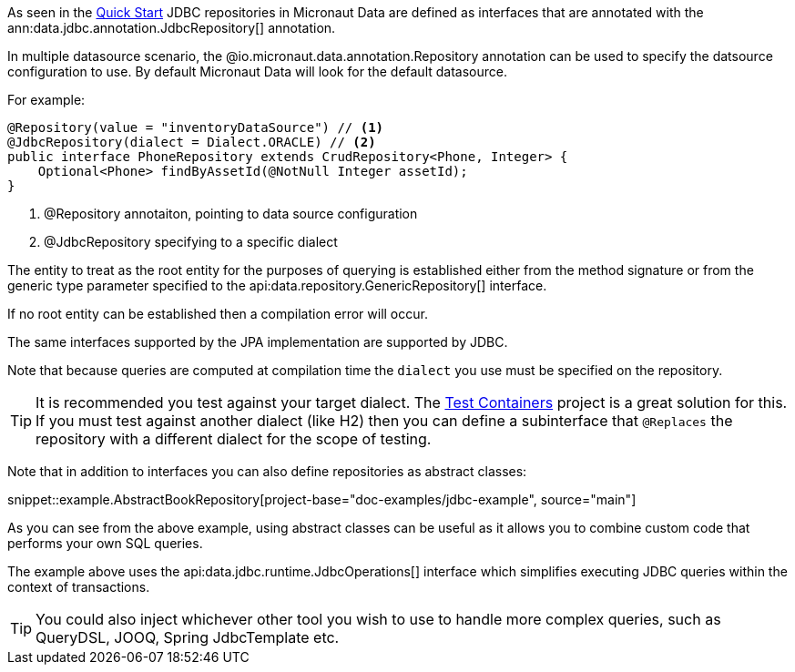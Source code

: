 As seen in the <<jdbcQuickStart, Quick Start>> JDBC repositories in Micronaut Data are defined as interfaces that are annotated with the ann:data.jdbc.annotation.JdbcRepository[] annotation.


In multiple datasource scenario, the @io.micronaut.data.annotation.Repository annotation can be used to specify the datsource configuration to use. By default Micronaut Data will look for the default datasource.

For example: 
[source,java]
----
@Repository(value = "inventoryDataSource") // <1>
@JdbcRepository(dialect = Dialect.ORACLE) // <2>
public interface PhoneRepository extends CrudRepository<Phone, Integer> {
    Optional<Phone> findByAssetId(@NotNull Integer assetId);
}
----
<1> @Repository annotaiton, pointing to data source configuration
<2> @JdbcRepository specifying to a specific dialect


The entity to treat as the root entity for the purposes of querying is established either from the method signature or from the generic type parameter specified to the api:data.repository.GenericRepository[] interface.

If no root entity can be established then a compilation error will occur.

The same interfaces supported by the JPA implementation are supported by JDBC.

Note that because queries are computed at compilation time the `dialect` you use must be specified on the repository.

TIP: It is recommended you test against your target dialect. The https://www.testcontainers.org[Test Containers] project is a great solution for this. If you must test against another dialect (like H2) then you can define a subinterface that `@Replaces` the repository with a different dialect for the scope of testing.

Note that in addition to interfaces you can also define repositories as abstract classes:

snippet::example.AbstractBookRepository[project-base="doc-examples/jdbc-example", source="main"]

As you can see from the above example, using abstract classes can be useful as it allows you to combine custom code that performs your own SQL queries.

The example above uses the api:data.jdbc.runtime.JdbcOperations[] interface which simplifies executing JDBC queries within the context of transactions.

TIP: You could also inject whichever other tool you wish to use to handle more complex  queries, such as QueryDSL, JOOQ, Spring JdbcTemplate etc.
